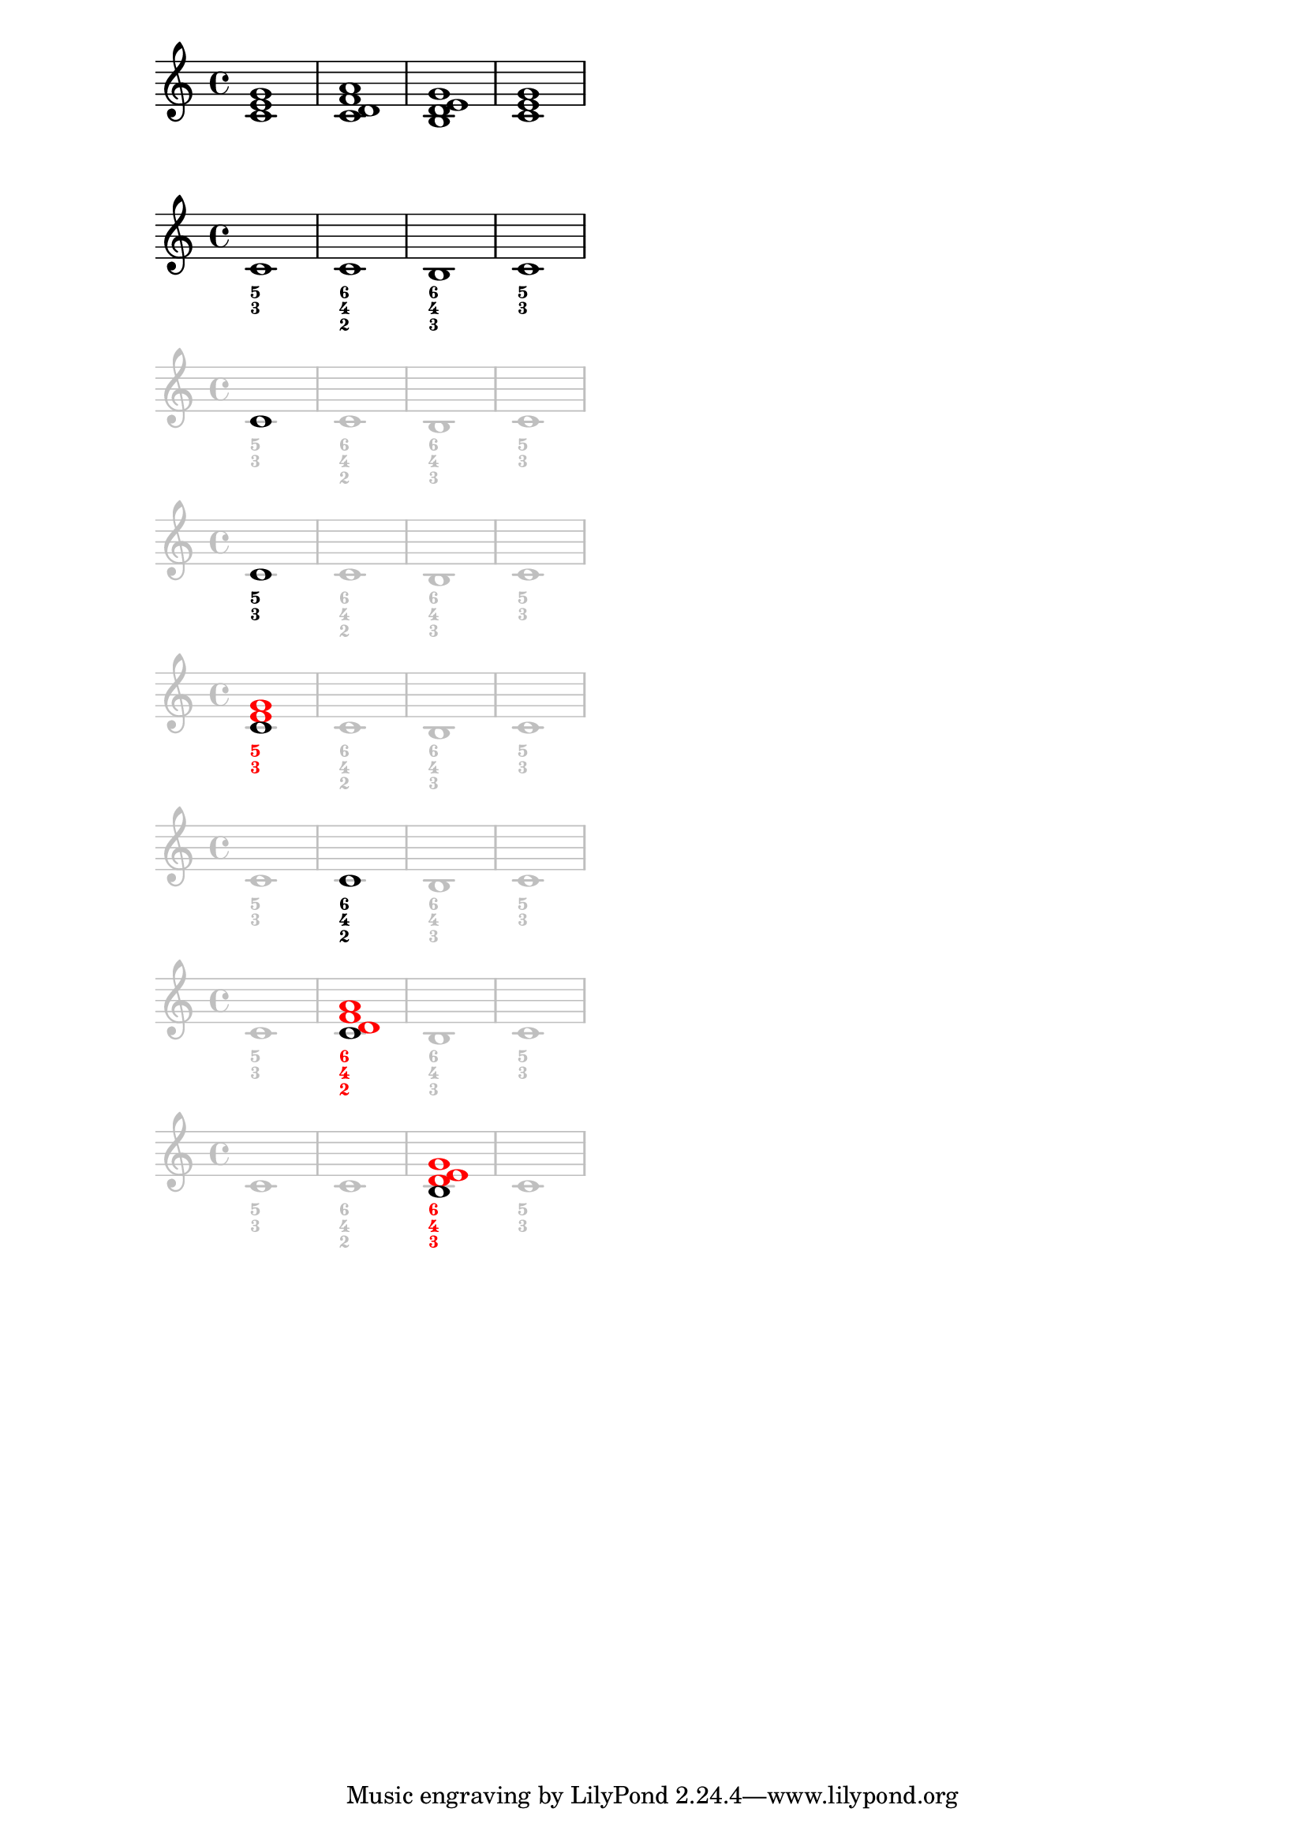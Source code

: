 \version "2.18.2"

\paper {
    #(set-paper-size "a4")
    print-page-number=false
    %systems-per-page=1
    %ragged-right=##f
}

clip = \layout {
    clip-regions =
    #(list
    (cons
    (make-rhythmic-location 0 1 1)
    (make-rhythmic-location 7 1 1)))
}

mytweakA = {
    \override Staff.StaffSymbol.color=#(x11-color 'grey75)
    \override Staff.Clef.color=#(x11-color 'grey75)
    \override Staff.TimeSignature.color=#(x11-color 'grey75)
    \override Staff.BarLine.color=#(x11-color 'grey75)
    \override Staff.NoteHead.color=#(x11-color 'grey75)
    \override Staff.LedgerLineSpanner.color=#(x11-color 'grey75)
}
mytweakB= {
    \override FiguredBass.BassFigure.color=#(x11-color 'grey75)
}

% 0
\score {
    %\clip
    \relative c' {
        <c e g>1
        <c d f a>
        <b d e g>
        <c e g>
    }
}
% 1
\score {
    %\clip
    <<
        \relative c' {
            c1
            c
            b
            c
        }
        \figures {
            <5 3>1
            <6 4 2>
            <6 4 3>
            <5 3>
        }
    >>
}
% 2
\score {
    %\clip
    <<
        \relative c' {
            \mytweakA
            \once\override Staff.NoteHead.color=#black
            c1
            c
            b
            c
        }
        \figures {
            \mytweakB
            <5 3>1
            <6 4 2>
            <6 4 3>
            <5 3>
        }
    >>
}
% 3
\score {
    %\clip
    <<
        \relative c' {
            \mytweakA
            \once\revert Staff.NoteHead.color
            c1
            c
            b
            c
        }
        \figures {
            \mytweakB
            \once \override FiguredBass.BassFigure.color=#black
            <5 3>1
            <6 4 2>
            <6 4 3>
            <5 3>
        }
    >>
}
% 4
\score {
    %\clip
    <<
        \relative c' {
            \mytweakA
            \once\revert Staff.NoteHead.color
            <c \tweak color #red e \tweak color #red g>1
            c
            b
            c
        }
        \figures {
            \mytweakB
            \once\override FiguredBass.BassFigure.color=#red
            <5 3>1
            <6 4 2>
            <6 4 3>
            <5 3>
        }
    >>
}
% 5
\score {
    <<
        \relative c' {
            \mytweakA
            c1
            \once\revert Staff.NoteHead.color
            c
            b
            c
        }
        \figures {
            \mytweakB
            <5 3>1
            \once\revert FiguredBass.BassFigure.color
            <6 4 2>
            <6 4 3>
            <5 3>
        }
    >>
}
% 6 "A 7th chords"
\score {
    %\clip
    <<
        \relative c' {
            \mytweakA
            c1
            \once\revert Staff.NoteHead.color
            <c \tweak color #red d \tweak color #red f \tweak color #red a>1
            b
            c
        }
        \figures {
            \mytweakB
            <5 3>1
            \once\override FiguredBass.BassFigure.color=#red
            <6 4 2>
            <6 4 3>
            <5 3>
        }
    >>
}
% 7
\score {
    \clip
    <<
        \relative c' {
            \mytweakA
            c1
            c
            \once\revert Staff.NoteHead.color
            <b \tweak color #red d \tweak color #red e \tweak color #red g>
            c
        }
        \figures {
            \mytweakB
            <5 3>1
            <6 4 2>
            \once\override FiguredBass.BassFigure.color=#red
            <6 4 3>
            <5 3>
        }
    >>
}

